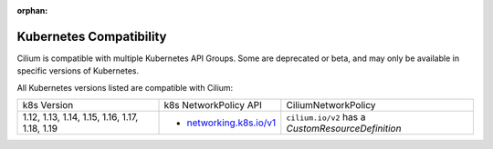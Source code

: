.. only:: not (epub or latex or html)

    WARNING: You are looking at unreleased Cilium documentation.
    Please use the official rendered version released here:
    https://docs.cilium.io

:orphan:

.. _k8scompatibility:

Kubernetes Compatibility
========================

Cilium is compatible with multiple Kubernetes API Groups. Some are deprecated
or beta, and may only be available in specific versions of Kubernetes.

All Kubernetes versions listed are compatible with Cilium:

+------------------------------------------------+---------------------------+----------------------------+
| k8s Version                                    | k8s NetworkPolicy API     | CiliumNetworkPolicy        |
+------------------------------------------------+---------------------------+----------------------------+
|                                                |                           | ``cilium.io/v2`` has a     |
| 1.12, 1.13, 1.14, 1.15, 1.16, 1.17, 1.18, 1.19 | * `networking.k8s.io/v1`_ | `CustomResourceDefinition` |
+------------------------------------------------+---------------------------+----------------------------+

.. _networking.k8s.io/v1: https://kubernetes.io/docs/reference/generated/kubernetes-api/v1.18/#networkpolicy-v1-networking-k8s-io
